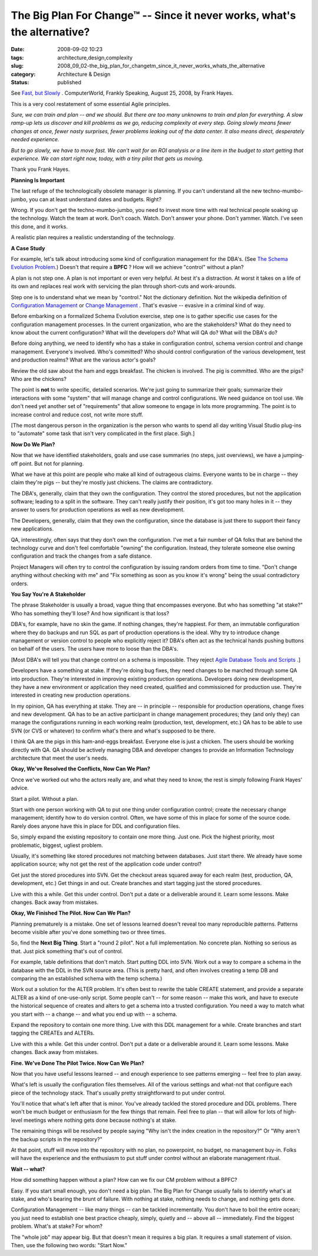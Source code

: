 The Big Plan For Change™ -- Since it never works, what's the alternative?
=========================================================================

:date: 2008-09-02 10:23
:tags: architecture,design,complexity
:slug: 2008_09_02-the_big_plan_for_changetm_since_it_never_works_whats_the_alternative
:category: Architecture & Design
:status: published







See `Fast, but Slowly <http://www.computerworld.com/action/article.do?command=viewArticleBasic&articleId=324808>`_ .  ComputerWorld, Frankly Speaking, August 25, 2008, by Frank Hayes.



This is a very cool restatement of some essential Agile principles.



:emphasis:`Sure, we can train and plan -- and we should. But there are too many unknowns to train and plan for everything. A slow ramp-up lets us discover and kill problems as we go, reducing complexity at every step. Going slowly means fewer changes at once, fewer nasty surprises, fewer problems leaking out of the data center. It also means direct, desperately needed experience.`



:emphasis:`But to go slowly, we have to move fast. We can't wait for an ROI analysis or a line item in the budget to start getting that experience. We can start right now, today, with a tiny pilot that gets us moving.`



Thank you Frank Hayes.  



:strong:`Planning Is Important`



The last refuge of the technologically obsolete manager is planning.  If you can't understand all the new techno-mumbo-jumbo, you can at least understand dates and budgets.  Right?



Wrong.  If you don't get the techno-mumbo-jumbo, you need to invest more time with real technical people soaking up the technology.  Watch the team at work.  Don't coach.  Watch.  Don't answer your phone.  Don't yammer.  Watch.  I've seen this done, and it works.



A realistic plan requires a realistic understanding of the technology. 



:strong:`A Case Study`



For example, let's talk about introducing some kind of configuration management for the DBA's.  (See `The Schema Evolution Problem <{filename}/blog/2008/08/2008_08_06-the_schema_evolution_problem.rst>`_.)  Doesn't that require a :strong:`BPFC` ?  How will we achieve "control" without a plan?



A plan is not step one.  A plan is not important or even very helpful.  At best it's a distraction.  At worst it takes on a life of its own and replaces real work with servicing the plan through short-cuts and work-arounds.



Step one is to understand what we mean by "control."  Not the dictionary definition.  Not the wikipedia definition of `Configuration Management <http://en.wikipedia.org/wiki/Configuration_management>`_  or `Change Management <http://en.wikipedia.org/wiki/Change_Management_(ITSM)>`_ .  That's evasive -- evasive in a criminal kind of way.



Before embarking on a formalized Schema Evolution exercise, step one is to gather specific use cases for the configuration management processes.  In the current organization, who are the stakeholders?  What do they need to know about the current configuration?  What will the developers do?  What will QA do? What will the DBA's do?



Before doing anything, we need to identify who has a stake in configuration control, schema version control and change management.  Everyone's involved.  Who's committed?  Who should control configuration of the various development, test and production realms? What are the various actor's goals?



Review the old saw about the ham and eggs breakfast.  The chicken is involved.  The pig is committed.  Who are the pigs?  Who are the chickens?



The point is :strong:`not`  to write specific, detailed scenarios.  We're just going to summarize their goals; summarize their interactions with some "system" that will manage change and control configurations.  We need guidance on tool use.  We don't need yet another set of "requirements" that allow someone to engage in lots more programming.  The point is to increase control and reduce cost, not write more stuff.



[The most dangerous person in the organization is the person who wants to spend all day writing Visual Studio plug-ins to "automate" some task that isn't very complicated in the first place.  Sigh.]



:strong:`Now Do We Plan?`



Now that we have identified stakeholders, goals and use case summaries (no steps, just overviews), we have a jumping-off point.  But not for planning.



What we have at this point are people who make all kind of outrageous claims.  Everyone wants to be in charge -- they claim they're pigs -- but they're mostly just chickens.  The claims are contradictory.



The DBA's, generally, claim that they own the configuration.  They control the stored procedures, but not the application software; leading to a split in the software.  They can't really justify their position, it's got too many holes in it -- they answer to users for production operations as well as new development. 



The Developers, generally, claim that they own the configuration, since the database is just there to support their fancy new applications.



QA, interestingly, often says that they don't own the configuration.  I've met a fair number of QA folks that are behind the technology curve and don't feel comfortable "owning" the configuration.  Instead, they tolerate someone else owning configuration and track the changes from a safe distance.



Project Managers will often try to control the configuration by issuing random orders from time to time.  "Don't change anything without checking with me" and "Fix something as soon as you know it's wrong" being the usual contradictory orders.



:strong:`You Say You're A Stakeholder`



The phrase Stakeholder is usually a broad, vague thing that encompasses everyone.  But who has something "at stake?"  Who has something they'll lose?  And how significant is that loss?



DBA's, for example, have no skin the game.  If nothing changes, they're happiest.  For them, an immutable configuration where they do backups and run SQL as part of production operations is the ideal.  Why try to introduce change management or version control to people who explicitly reject it?  DBA's often act as the technical hands pushing buttons on behalf of the users.  The users have more to loose than the DBA's.



[Most DBA's will tell you that change control on a schema is impossible.  They reject `Agile Database Tools and Scripts <http://www.agiledata.org/essays/tools.html>`_ .]



Developers have a something at stake.  If they're doing bug fixes, they need changes to be marched through some QA into production.  They're interested in improving existing production operations.  Developers doing new development, they have a new environment or application they need created, qualified and commissioned for production use.  They're interested in creating new production operations.



In my opinion, QA has everything at stake.  They are -- in principle -- responsible for production operations, change fixes and new development.  QA has to be an active participant in change management procedures; they (and only they) can manage the configurations running in each working realm (production, test, development, etc.)  QA has to be able to use SVN (or CVS or whatever) to confirm what's there and what's supposed to be there.



I think QA are the pigs in this ham-and-eggs breakfast.  Everyone else is just a chicken.  The users should be working directly with QA.  QA should be actively managing DBA and developer changes to provide an Information Technology architecture that meet the user's needs.



:strong:`Okay, We've Resolved the Conflicts, Now Can We Plan?`



Once we've worked out who the actors really are, and what they need to know, the rest is simply following Frank Hayes' advice.



Start a pilot.  Without a plan.



Start with one person working with QA to put one thing under configuration control; create the necessary change management; identify how to do version control.  Often, we have some of this in place for some of the source code.  Rarely does anyone have this in place for DDL and configuration files.



So, simply expand the existing repository to contain one more thing.  Just one.  Pick the highest priority, most problematic, biggest, ugliest problem.



Usually, it's something like stored procedures not matching between databases.  Just start there.  We already have some application source; why not get the rest of the application code under control?



Get just the stored procedures into SVN.  Get the checkout areas squared away for each realm (test, production, QA, development, etc.)  Get things in and out.  Create branches and start tagging just the stored procedures.



Live with this a while.  Get this under control.  Don't put a date or a deliverable around it.  Learn some lessons.  Make changes.  Back away from mistakes.



:strong:`Okay, We Finished The Pilot.  Now Can We Plan?`



Planning prematurely is a mistake.  One set of lessons learned doesn't reveal too many reproducible patterns.  Patterns become visible after you've done something two or three times.



So, find the :strong:`Next Big Thing`.  Start a "round 2 pilot".  Not a full implementation.  No concrete plan.  Nothing so serious as that.  Just pick something that's out of control.



For example, table definitions that don't match.  Start putting DDL into SVN.  Work out a way to compare a schema in the database with the DDL in the SVN source area.  (This is pretty hard, and often involves creating a temp DB and comparing the an established schema with the temp schema.)



Work out a solution for the ALTER problem.  It's often best to rewrite the table CREATE statement, and provide a separate ALTER as a kind of one-use-only script.  Some people can't -- for some reason -- make this work, and have to execute the historical sequence of creates and alters to get a schema into a trusted configuration.  You need a way to match what you start with -- a change -- and what you end up with -- a schema.





Expand the repository to contain one more thing.  Live with this DDL management for a while.  Create branches and start tagging the CREATEs and ALTERs.



Live with this a while.  Get this under control.  Don't put a date or a deliverable around it.  Learn some lessons.  Make changes.  Back away from mistakes.



:strong:`Fine.  We've Done The Pilot Twice.  Now Can We Plan?`



Now that you have useful lessons learned -- and enough experience to see patterns emerging -- feel free to plan away.



What's left is usually the configuration files themselves.  All of the various settings and what-not that configure each piece of the technology stack.  That's usually pretty straightforward to put under control.



You'll notice that what's left after that is minor.  You've already tackled the stored procedure and DDL problems.  There won't be much budget or enthusiasm for the few things that remain.  Feel free to plan -- that will allow for lots of high-level meetings where nothing gets done because nothing's at stake.



The remaining things will be resolved by people saying "Why isn't the index creation in the repository?"  Or "Why aren't the backup scripts in the repository?"



At that point, stuff will move into the repository with no plan, no powerpoint, no budget, no management buy-in.  Folks will have the experience and the enthusiasm to put stuff under control without an elaborate management ritual.



:strong:`Wait -- what?`



How did something happen without a plan?  How can we fix our CM problem without a BPFC?  



Easy.  If you start small enough, you don't need a big plan.  The Big Plan for Change usually fails to identify what's at stake, and who's bearing the brunt of failure.  With nothing at stake, nothing needs to change, and nothing gets done.



Configuration Management -- like many things -- can be tackled incrementally.  You don't have to boil the entire ocean; you just need to establish one best practice cheaply, simply, quietly and -- above all -- immediately.  Find the biggest problem.  What's at stake?  For whom?



The "whole job" may appear big.  But that doesn't mean it requires a big plan.  It requires a small statement of vision.  Then, use the following two words: "Start Now."




